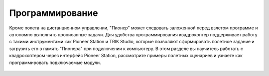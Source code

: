 Программирование
=========================

Кроме полета на дистанционном управлении, "Пионер" может следовать заложенной перед взлетом программе и автономно выполнять прописанные задачи. Для удобства программирования квадрокоптер поддерживает работу с такими инструментами как Pioneer Station и TRIK Studio, которые позволяют сформировать полетное задание и загрузить его в память "Пионера" при подключении к компьютеру.
В этом разделе вы научитесь работать с квадрокоптером через интерфейс Pioneer Station, рассмотрите примеры полетных сценариев и узнаете как программировать подключаемые модули.


 .. toctree::
   :maxdepth: 2
   :caption: Содержание:

   trik/trik_main
   lua/lua_main
   python/python_main
   pioneer-max/pioneer-max_main

